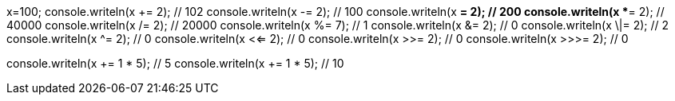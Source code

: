 x=100;
console.writeln(x += 2); // 102
console.writeln(x -= 2); // 100
console.writeln(x *= 2); // 200
console.writeln(x **= 2); // 40000
console.writeln(x /= 2); // 20000
console.writeln(x %= 7); // 1
console.writeln(x &= 2); // 0
console.writeln(x \|= 2); // 2
console.writeln(x ^= 2); // 0
console.writeln(x <<= 2); // 0
console.writeln(x >>= 2); // 0
console.writeln(x >>>= 2); // 0

console.writeln(x += 1 * 5); // 5
console.writeln(x += 1 * 5); // 10
